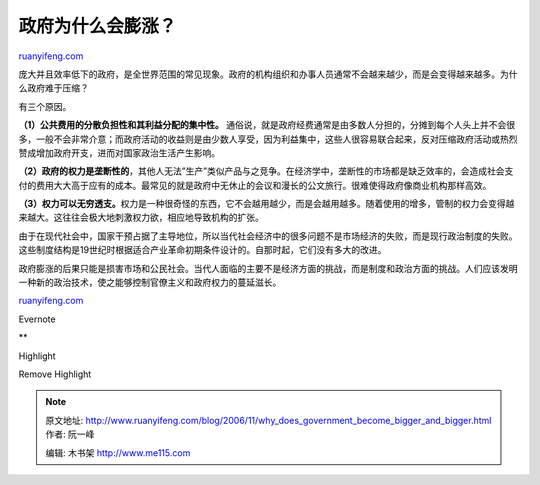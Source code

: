 .. _200611_why_does_government_become_bigger_and_bigger:

政府为什么会膨涨？
=====================================

`ruanyifeng.com <http://www.ruanyifeng.com/blog/2006/11/why_does_government_become_bigger_and_bigger.html>`__

庞大并且效率低下的政府，是全世界范围的常见现象。政府的机构组织和办事人员通常不会越来越少，而是会变得越来越多。为什么政府难于压缩？

有三个原因。

**（1）公共费用的分散负担性和其利益分配的集中性。**
通俗说，就是政府经费通常是由多数人分担的，分摊到每个人头上并不会很多，一般不会非常介意；而政府活动的收益则是由少数人享受，因为利益集中，这些人很容易联合起来，反对压缩政府活动或热烈赞成增加政府开支，进而对国家政治生活产生影响。

**（2）政府的权力是垄断性的**\ ，其他人无法”生产”类似产品与之竞争。在经济学中，垄断性的市场都是缺乏效率的，会造成社会支付的费用大大高于应有的成本。最常见的就是政府中无休止的会议和漫长的公文旅行。很难使得政府像商业机构那样高效。

**（3）权力可以无穷透支。**\ 权力是一种很奇怪的东西，它不会越用越少，而是会越用越多。随着使用的增多，管制的权力会变得越来越大。这往往会极大地刺激权力欲，相应地导致机构的扩张。

由于在现代社会中，国家干预占据了主导地位，所以当代社会经济中的很多问题不是市场经济的失败，而是现行政治制度的失败。这些制度结构是19世纪时根据适合产业革命初期条件设计的。自那时起，它们没有多大的改进。

| 政府膨涨的后果只能是损害市场和公民社会。当代人面临的主要不是经济方面的挑战，而是制度和政治方面的挑战。人们应该发明一种新的政治技术，使之能够控制官僚主义和政府权力的蔓延滋长。

`ruanyifeng.com <http://www.ruanyifeng.com/blog/2006/11/why_does_government_become_bigger_and_bigger.html>`__

Evernote

**

Highlight

Remove Highlight

.. note::
    原文地址: http://www.ruanyifeng.com/blog/2006/11/why_does_government_become_bigger_and_bigger.html 
    作者: 阮一峰 

    编辑: 木书架 http://www.me115.com